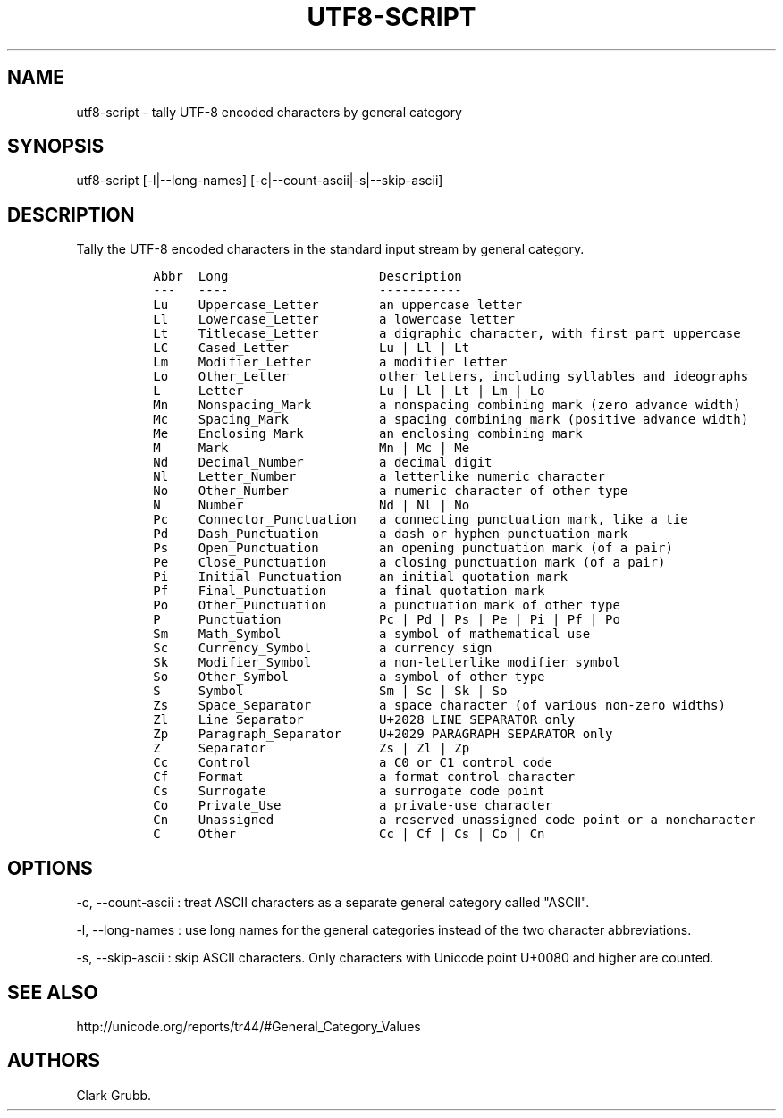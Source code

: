 .TH UTF8-SCRIPT 1 "February 14, 2015" 
.SH NAME
.PP
utf8-script - tally UTF-8 encoded characters by general category
.SH SYNOPSIS
.PP
utf8-script [-l|--long-names] [-c|--count-ascii|-s|--skip-ascii]
.SH DESCRIPTION
.PP
Tally the UTF-8 encoded characters in the standard input stream by
general category.
.IP
.nf
\f[C]
\ Abbr\ \ Long\ \ \ \ \ \ \ \ \ \ \ \ \ \ \ \ \ \ \ \ Description
\ ---\ \ \ ----\ \ \ \ \ \ \ \ \ \ \ \ \ \ \ \ \ \ \ \ -----------
\ Lu\ \ \ \ Uppercase_Letter\ \ \ \ \ \ \ \ an\ uppercase\ letter
\ Ll\ \ \ \ Lowercase_Letter\ \ \ \ \ \ \ \ a\ lowercase\ letter
\ Lt\ \ \ \ Titlecase_Letter\ \ \ \ \ \ \ \ a\ digraphic\ character,\ with\ first\ part\ uppercase
\ LC\ \ \ \ Cased_Letter\ \ \ \ \ \ \ \ \ \ \ \ Lu\ |\ Ll\ |\ Lt
\ Lm\ \ \ \ Modifier_Letter\ \ \ \ \ \ \ \ \ a\ modifier\ letter
\ Lo\ \ \ \ Other_Letter\ \ \ \ \ \ \ \ \ \ \ \ other\ letters,\ including\ syllables\ and\ ideographs
\ L\ \ \ \ \ Letter\ \ \ \ \ \ \ \ \ \ \ \ \ \ \ \ \ \ Lu\ |\ Ll\ |\ Lt\ |\ Lm\ |\ Lo
\ Mn\ \ \ \ Nonspacing_Mark\ \ \ \ \ \ \ \ \ a\ nonspacing\ combining\ mark\ (zero\ advance\ width)
\ Mc\ \ \ \ Spacing_Mark\ \ \ \ \ \ \ \ \ \ \ \ a\ spacing\ combining\ mark\ (positive\ advance\ width)
\ Me\ \ \ \ Enclosing_Mark\ \ \ \ \ \ \ \ \ \ an\ enclosing\ combining\ mark
\ M\ \ \ \ \ Mark\ \ \ \ \ \ \ \ \ \ \ \ \ \ \ \ \ \ \ \ Mn\ |\ Mc\ |\ Me
\ Nd\ \ \ \ Decimal_Number\ \ \ \ \ \ \ \ \ \ a\ decimal\ digit
\ Nl\ \ \ \ Letter_Number\ \ \ \ \ \ \ \ \ \ \ a\ letterlike\ numeric\ character
\ No\ \ \ \ Other_Number\ \ \ \ \ \ \ \ \ \ \ \ a\ numeric\ character\ of\ other\ type
\ N\ \ \ \ \ Number\ \ \ \ \ \ \ \ \ \ \ \ \ \ \ \ \ \ Nd\ |\ Nl\ |\ No
\ Pc\ \ \ \ Connector_Punctuation\ \ \ a\ connecting\ punctuation\ mark,\ like\ a\ tie
\ Pd\ \ \ \ Dash_Punctuation\ \ \ \ \ \ \ \ a\ dash\ or\ hyphen\ punctuation\ mark
\ Ps\ \ \ \ Open_Punctuation\ \ \ \ \ \ \ \ an\ opening\ punctuation\ mark\ (of\ a\ pair)
\ Pe\ \ \ \ Close_Punctuation\ \ \ \ \ \ \ a\ closing\ punctuation\ mark\ (of\ a\ pair)
\ Pi\ \ \ \ Initial_Punctuation\ \ \ \ \ an\ initial\ quotation\ mark
\ Pf\ \ \ \ Final_Punctuation\ \ \ \ \ \ \ a\ final\ quotation\ mark
\ Po\ \ \ \ Other_Punctuation\ \ \ \ \ \ \ a\ punctuation\ mark\ of\ other\ type
\ P\ \ \ \ \ Punctuation\ \ \ \ \ \ \ \ \ \ \ \ \ Pc\ |\ Pd\ |\ Ps\ |\ Pe\ |\ Pi\ |\ Pf\ |\ Po
\ Sm\ \ \ \ Math_Symbol\ \ \ \ \ \ \ \ \ \ \ \ \ a\ symbol\ of\ mathematical\ use
\ Sc\ \ \ \ Currency_Symbol\ \ \ \ \ \ \ \ \ a\ currency\ sign
\ Sk\ \ \ \ Modifier_Symbol\ \ \ \ \ \ \ \ \ a\ non-letterlike\ modifier\ symbol
\ So\ \ \ \ Other_Symbol\ \ \ \ \ \ \ \ \ \ \ \ a\ symbol\ of\ other\ type
\ S\ \ \ \ \ Symbol\ \ \ \ \ \ \ \ \ \ \ \ \ \ \ \ \ \ Sm\ |\ Sc\ |\ Sk\ |\ So
\ Zs\ \ \ \ Space_Separator\ \ \ \ \ \ \ \ \ a\ space\ character\ (of\ various\ non-zero\ widths)
\ Zl\ \ \ \ Line_Separator\ \ \ \ \ \ \ \ \ \ U+2028\ LINE\ SEPARATOR\ only
\ Zp\ \ \ \ Paragraph_Separator\ \ \ \ \ U+2029\ PARAGRAPH\ SEPARATOR\ only
\ Z\ \ \ \ \ Separator\ \ \ \ \ \ \ \ \ \ \ \ \ \ \ Zs\ |\ Zl\ |\ Zp
\ Cc\ \ \ \ Control\ \ \ \ \ \ \ \ \ \ \ \ \ \ \ \ \ a\ C0\ or\ C1\ control\ code
\ Cf\ \ \ \ Format\ \ \ \ \ \ \ \ \ \ \ \ \ \ \ \ \ \ a\ format\ control\ character
\ Cs\ \ \ \ Surrogate\ \ \ \ \ \ \ \ \ \ \ \ \ \ \ a\ surrogate\ code\ point
\ Co\ \ \ \ Private_Use\ \ \ \ \ \ \ \ \ \ \ \ \ a\ private-use\ character
\ Cn\ \ \ \ Unassigned\ \ \ \ \ \ \ \ \ \ \ \ \ \ a\ reserved\ unassigned\ code\ point\ or\ a\ noncharacter
\ C\ \ \ \ \ Other\ \ \ \ \ \ \ \ \ \ \ \ \ \ \ \ \ \ \ Cc\ |\ Cf\ |\ Cs\ |\ Co\ |\ Cn
\f[]
.fi
.SH OPTIONS
.PP
-c, --count-ascii : treat ASCII characters as a separate general
category called "ASCII".
.PP
-l, --long-names : use long names for the general categories instead of
the two character abbreviations.
.PP
-s, --skip-ascii : skip ASCII characters.
Only characters with Unicode point U+0080 and higher are counted.
.SH SEE ALSO
.PP
http://unicode.org/reports/tr44/#General_Category_Values
.SH AUTHORS
Clark Grubb.
